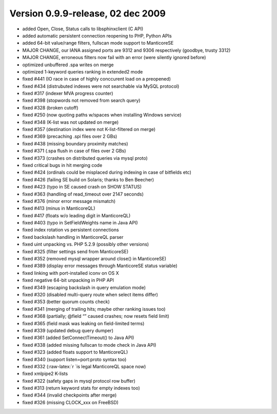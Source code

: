 Version 0.9.9-release, 02 dec 2009
----------------------------------

-  added Open, Close, Status calls to libsphinxclient (C API)

-  added automatic persistent connection reopening to PHP, Python APIs

-  added 64-bit value/range filters, fullscan mode support to ManticoreSE

-  MAJOR CHANGE, our IANA assigned ports are 9312 and 9306 respectively
   (goodbye, trusty 3312)

-  MAJOR CHANGE, erroneous filters now fail with an error (were silently
   ignored before)

-  optimized unbuffered .spa writes on merge

-  optimized 1-keyword queries ranking in extended2 mode

-  fixed #441 (IO race in case of highly conccurent load on a preopened)

-  fixed #434 (distrubuted indexes were not searchable via MySQL
   protocol)

-  fixed #317 (indexer MVA progress counter)

-  fixed #398 (stopwords not removed from search query)

-  fixed #328 (broken cutoff)

-  fixed #250 (now quoting paths w/spaces when installing Windows
   service)

-  fixed #348 (K-list was not updated on merge)

-  fixed #357 (destination index were not K-list-filtered on merge)

-  fixed #369 (precaching .spi files over 2 GBs)

-  fixed #438 (missing boundary proximity matches)

-  fixed #371 (.spa flush in case of files over 2 GBs)

-  fixed #373 (crashes on distributed queries via mysql proto)

-  fixed critical bugs in hit merging code

-  fixed #424 (ordinals could be misplaced during indexing in case of
   bitfields etc)

-  fixed #426 (failing SE build on Solaris; thanks to Ben Beecher)

-  fixed #423 (typo in SE caused crash on SHOW STATUS)

-  fixed #363 (handling of read\_timeout over 2147 seconds)

-  fixed #376 (minor error message mismatch)

-  fixed #413 (minus in ManticoreQL)

-  fixed #417 (floats w/o leading digit in ManticoreQL)

-  fixed #403 (typo in SetFieldWeights name in Java API)

-  fixed index rotation vs persistent connections

-  fixed backslash handling in ManticoreQL parser

-  fixed uint unpacking vs. PHP 5.2.9 (possibly other versions)

-  fixed #325 (filter settings send from ManticoreSE)

-  fixed #352 (removed mysql wrapper around close() in ManticoreSE)

-  fixed #389 (display error messages through ManticoreSE status variable)

-  fixed linking with port-installed iconv on OS X

-  fixed negative 64-bit unpacking in PHP API

-  fixed #349 (escaping backslash in query emulation mode)

-  fixed #320 (disabled multi-query route when select items differ)

-  fixed #353 (better quorum counts check)

-  fixed #341 (merging of trailing hits; maybe other ranking issues too)

-  fixed #368 (partially; @field “” caused crashes; now resets field
   limit)

-  fixed #365 (field mask was leaking on field-limited terms)

-  fixed #339 (updated debug query dumper)

-  fixed #361 (added SetConnectTimeout() to Java API)

-  fixed #338 (added missing fullscan to mode check in Java API)

-  fixed #323 (added floats support to ManticoreQL)

-  fixed #340 (support listen=port:proto syntax too)

-  fixed #332 (:raw-latex:`\r `is legal ManticoreQL space now)

-  fixed xmlpipe2 K-lists

-  fixed #322 (safety gaps in mysql protocol row buffer)

-  fixed #313 (return keyword stats for empty indexes too)

-  fixed #344 (invalid checkpoints after merge)

-  fixed #326 (missing CLOCK\_xxx on FreeBSD)
